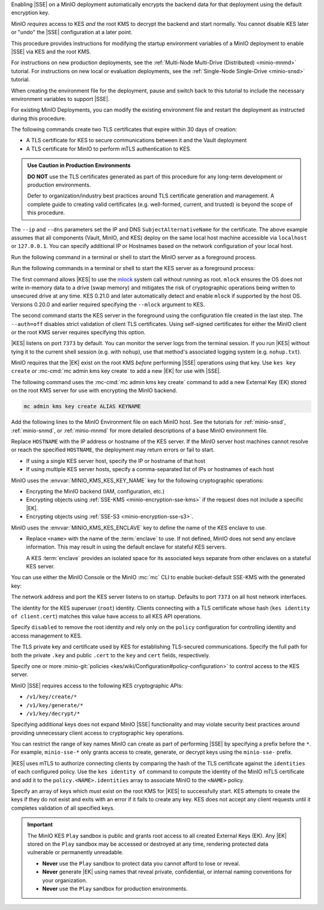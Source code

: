 .. The following sections are common among all KES-related tutorials
.. Use the /includes/<platform>/common-minio-kes.rst file for platform-specific overrides.

.. start-kes-encrypted-backend-desc

Enabling |SSE| on a MinIO deployment automatically encrypts the backend data for that deployment using the default encryption key.

MinIO *requires* access to KES *and* the root KMS to decrypt the backend and start normally.
You cannot disable KES later or "undo" the |SSE| configuration at a later point.

.. end-kes-encrypted-backend-desc

.. start-kes-new-existing-minio-deployment-desc

This procedure provides instructions for modifying the startup environment variables of a MinIO deployment to enable |SSE| via KES and the root KMS.

For instructions on new production deployments, see the :ref:`Multi-Node Multi-Drive (Distributed) <minio-mnmd>` tutorial.
For instructions on new local or evaluation deployments, see the :ref:`Single-Node Single-Drive <minio-snsd>` tutorial.

When creating the environment file for the deployment, pause and switch back to this tutorial to include the necessary environment variables to support |SSE|.

For existing MinIO Deployments, you can modify the existing environment file and restart the deployment as instructed during this procedure.

.. end-kes-new-existing-minio-deployment-desc

.. start-kes-generate-kes-certs-desc

The following commands create two TLS certificates that expire within 30 days of creation:

- A TLS certificate for KES to secure communications between it and the Vault deployment
- A TLS certificate for MinIO to perform mTLS authentication to KES.

.. admonition:: Use Caution in Production Environments
   :class: important

   **DO NOT** use the TLS certificates generated as part of this procedure for
   any long-term development or production environments. 

   Defer to organization/industry best practices around TLS certificate
   generation and management. A complete guide to creating valid certificates
   (e.g. well-formed, current, and trusted) is beyond the scope of this
   procedure.

.. code-block:: shell
   :class: copyable
   :substitutions:

   # These commands output keys to |kescertpath|
   # and |miniocertpath| respectively

   kes identity new kes_server \
     --key  |kescertpath|/kes-server.key  \
     --cert |kescertpath|/kes-server.cert  \
     --ip   "127.0.0.1"  \
     --dns  localhost

   kes identity new minio_server \
     --key  |miniocertpath|/minio-kes.key  \
     --cert |miniocertpath|/minio-kes.cert  \
     --ip   "127.0.0.1"  \
     --dns  localhost

The ``--ip`` and ``--dns`` parameters set the IP and DNS ``SubjectAlternativeName`` for the certificate.
The above example assumes that all components (Vault, MinIO, and KES) deploy on the same local host machine accessible via ``localhost`` or ``127.0.0.1``.
You can specify additional IP or Hostnames based on the network configuration of your local host.

.. end-kes-generate-kes-certs-desc

.. start-kes-minio-start-server-desc

Run the following command in a terminal or shell to start the MinIO server as a foreground process.

.. code-block:: shell
   :class: copyable
   :substitutions:

   export MINIO_CONFIG_ENV_FILE=|minioconfigpath|/minio
   minio server --console-address :9001

.. end-kes-minio-start-server-desc

.. start-kes-start-server-desc

Run the following commands in a terminal or shell to start the KES server as a foreground process:

.. code-block:: shell
   :class: copyable
   :substitutions:

   sudo setcap cap_ipc_lock=+ep $(readlink -f $(which kes))

   kes server --auth=off --config=|kesconfigpath|/kes-config.yaml
               

The first command allows |KES| to use the `mlock <http://man7.org/linux/man-pages/man2/mlock.2.html>`__ system call without running as root. 
``mlock`` ensures the OS does not write in-memory data to a drive (swap memory) and mitigates the risk of cryptographic operations being written to unsecured drive at any time.
KES 0.21.0 and later automatically detect and enable ``mlock`` if supported by the host OS. 
Versions 0.20.0 and earlier required specifying the ``--mlock`` argument to KES.

The second command starts the KES server in the foreground using the configuration file created in the last step. 
The ``--auth=off`` disables strict validation of client TLS certificates.
Using self-signed certificates for either the MinIO client or the root KMS server requires specifying this option.

|KES| listens on port ``7373`` by default. 
You can monitor the server logs from the terminal session. 
If you run |KES| without tying it to the current shell session (e.g. with ``nohup``), use that method's associated logging system (e.g. ``nohup.txt``).


.. end-kes-start-server-desc

.. start-kes-generate-key-desc

MinIO requires that the |EK| exist on the root KMS *before* performing |SSE| operations using that key. 
Use ``kes key create`` *or* :mc-cmd:`mc admin kms key create` to add a new |EK| for use with |SSE|.

The following command uses the :mc-cmd:`mc admin kms key create` command to add a new External Key (EK) stored on the root KMS server for use with encrypting the MinIO backend.

.. code-block:: shell
   :class: copyable

   mc admin kms key create ALIAS KEYNAME

.. end-kes-generate-key-desc

.. start-kes-configuration-minio-desc

Add the following lines to the MinIO Environment file on each MinIO host.
See the tutorials for :ref:`minio-snsd`, :ref:`minio-snmd`, or :ref:`minio-mnmd` for more detailed descriptions of a base MinIO environment file.

.. code-block:: shell
   :class: copyable
   :substitutions:

   # Add these environment variables to the existing environment file

   MINIO_KMS_KES_ENDPOINT=https://HOSTNAME:7373
   MINIO_KMS_KES_API_KEY="kes:v1:ACTpAsNoaGf2Ow9o5gU8OmcaG6Af/VcZ1Mt7ysuKoBjv"

   # Allows validation of the KES Server Certificate (Self-Signed or Third-Party CA)
   # Change this path to the location of the KES CA Path
   MINIO_KMS_KES_CAPATH=|kescertpath|/kes-server.cert

   # Sets the default KMS key for the backend and SSE-KMS/SSE-S3 Operations)
   MINIO_KMS_KES_KEY_NAME=minio-backend-default-key

   # Optional, defines the name for the KES server enclave to use.
   # MINIO_KMS_KES_ENCLAVE=<name>

Replace ``HOSTNAME`` with the IP address or hostname of the KES server.
If the MinIO server host machines cannot resolve or reach the specified ``HOSTNAME``, the deployment may return errors or fail to start.

- If using a single KES server host, specify the IP or hostname of that host
- If using multiple KES server hosts, specify a comma-separated list of IPs or hostnames of each host

MinIO uses the :envvar:`MINIO_KMS_KES_KEY_NAME` key for the following cryptographic operations:

- Encrypting the MinIO backend (IAM, configuration, etc.)
- Encrypting objects using :ref:`SSE-KMS <minio-encryption-sse-kms>` if the request does not 
  include a specific |EK|.
- Encrypting objects using :ref:`SSE-S3 <minio-encryption-sse-s3>`.

MinIO uses the :envvar:`MINIO_KMS_KES_ENCLAVE` key to define the name of the KES enclave to use.

- Replace ``<name>`` with the name of the :term:`enclave` to use.
  If not defined, MinIO does not send any enclave information.
  This may result in using the default enclave for stateful KES servers.

  A KES :term:`enclave` provides an isolated space for its associated keys separate from other enclaves on a stateful KES server.

.. end-kes-configuration-minio-desc

.. start-kes-enable-sse-kms-desc

You can use either the MinIO Console or the MinIO :mc:`mc` CLI to enable bucket-default SSE-KMS with the generated key:

.. tab-set::

   .. tab-item:: MinIO Console

      Open the MinIO Console by navigating to http://127.0.0.1:9001 in your preferred browser and logging in with the root credentials specified to the MinIO container.
      If you deployed MinIO using a different Console listen port, substitute ``9090`` with that port value.

      Once logged in, create a new Bucket and name it to your preference.
      Select the Gear :octicon:`gear` icon to open the management view.

      Select the pencil :octicon:`pencil` icon next to the :guilabel:`Encryption` field to open the modal for configuring a bucket default SSE scheme.

      Select :guilabel:`SSE-KMS`, then enter the name of the key created in the previous step.

      Once you save your changes, try to upload a file to the bucket. 
      When viewing that file in the object browser, note that in the sidebar the metadata includes the SSE encryption scheme and information on the key used to encrypt that object.
      This indicates the successful encrypted state of the object.

   .. tab-item:: MinIO CLI

      The following commands:
      
      - Create a new :ref:`alias <alias>` for the MinIO deployment
      - Create a new bucket for storing encrypted data
      - Enable SSE-KMS encryption on that bucket

      .. code-block:: shell
         :class: copyable

         mc alias set local http://127.0.0.1:9000 ROOTUSER ROOTPASSWORD

         mc mb local/encryptedbucket
         mc encrypt set SSE-KMS encrypted-bucket-key ALIAS/encryptedbucket

      Write a file to the bucket using :mc:`mc cp` or any S3-compatible SDK with a ``PutObject`` function. 
      You can then run :mc:`mc stat` on the file to confirm the associated encryption metadata.

.. end-kes-enable-sse-kms-desc

.. -----------------------------------------------------------------------------

.. The following sections are common descriptors associated to the KES 
   configuration.

.. start-kes-conf-address-desc

The network address and port the KES server listens to on startup.
Defaults to port ``7373`` on all host network interfaces.

.. end-kes-conf-address-desc


.. start-kes-conf-root-desc

The identity for the KES superuser (``root``) identity. 
Clients connecting with a TLS certificate whose hash (``kes identity of client.cert``) matches this value have access to all KES API operations.

Specify ``disabled`` to remove the root identity and rely only on the ``policy`` configuration for controlling identity and access management to KES. 

.. end-kes-conf-root-desc


.. start-kes-conf-tls-desc

The TLS private key and certificate used by KES for establishing TLS-secured communications. 
Specify the full path for both the private ``.key`` and public ``.cert`` to the ``key`` and ``cert`` fields, respectively.

.. end-kes-conf-tls-desc

.. start-kes-conf-policy-desc

Specify one or more :minio-git:`policies <kes/wiki/Configuration#policy-configuration>` to control access to the KES server.

MinIO |SSE| requires access to the following KES cryptographic APIs:

- ``/v1/key/create/*``
- ``/v1/key/generate/*``
- ``/v1/key/decrypt/*``

Specifying additional keys does not expand MinIO |SSE| functionality and may violate security best practices around providing unnecessary client access to cryptographic key operations.

You can restrict the range of key names MinIO can create as part of performing
|SSE| by specifying a prefix before the ``*``. For example, 
``minio-sse-*`` only grants access to create, generate, or decrypt keys using
the ``minio-sse-`` prefix.

|KES| uses mTLS to authorize connecting clients by comparing the 
hash of the TLS certificate against the ``identities`` of each configured
policy. Use the ``kes identity of`` command to compute the identity of the
MinIO mTLS certificate and add it to the ``policy.<NAME>.identities`` array
to associate MinIO to the ``<NAME>`` policy. 

.. end-kes-conf-policy-desc

.. start-kes-conf-keys-desc

Specify an array of keys which *must* exist on the root KMS for |KES| to 
successfully start. KES attempts to create the keys if they do not exist and
exits with an error if it fails to create any key. KES does not accept any
client requests until it completes validation of all specified keys.

.. end-kes-conf-keys-desc

.. -----------------------------------------------------------------------------

.. The following sections include common admonitions/notes across all KES
   properties. These are used in the following pages:

   - /source/security/server-side-encryption/server-side-encryption-sse-kms.rst
   - /source/security/server-side-encryption/server-side-encryption-sse-s3.rst
   - /source/security/server-side-encryption/server-side-encryption-sse-c.rst

.. start-kes-play-sandbox-warning

.. important::

   The MinIO KES ``Play`` sandbox is public and grants root access to all
   created External Keys (EK). Any |EK| stored on the ``Play`` sandbox may be
   accessed or destroyed at any time, rendering protected data vulnerable or
   permanently unreadable. 
   
   - **Never** use the ``Play`` sandbox to protect data you cannot afford to
     lose or reveal.

   - **Never** generate |EK| using names that reveal private, confidential, or
     internal naming conventions for your organization.

   - **Never** use the ``Play`` sandbox for production environments.

.. end-kes-play-sandbox-warning